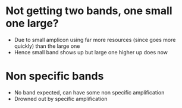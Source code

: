 * Not getting two bands, one small one large?
    - Due to small amplicon using far more resources (since goes more
      quickly) than the large one
    - Hence small band shows up but large one higher up does now

* Non specific bands
    - No band expected, can have some non specific amplification
    - Drowned out by specific amplification

